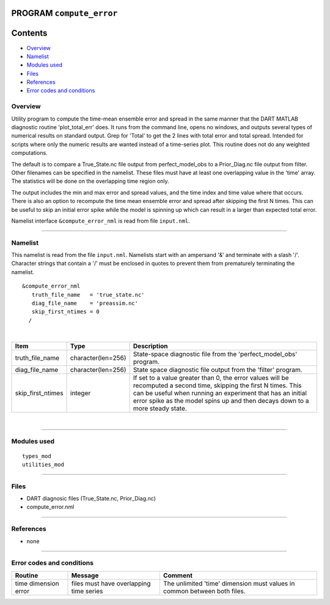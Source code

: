 PROGRAM ``compute_error``
=========================

Contents
========

-  `Overview <#overview>`__
-  `Namelist <#namelist>`__
-  `Modules used <#modules_used>`__
-  `Files <#files>`__
-  `References <#references>`__
-  `Error codes and conditions <#error_codes_and_conditions>`__

Overview
--------

Utility program to compute the time-mean ensemble error and spread in the same manner that the DART MATLAB diagnostic
routine 'plot_total_err' does. It runs from the command line, opens no windows, and outputs several types of numerical
results on standard output. Grep for 'Total' to get the 2 lines with total error and total spread. Intended for scripts
where only the numeric results are wanted instead of a time-series plot. This routine does not do any weighted
computations.

The default is to compare a True_State.nc file output from perfect_model_obs to a Prior_Diag.nc file output from filter.
Other filenames can be specified in the namelist. These files must have at least one overlapping value in the 'time'
array. The statistics will be done on the overlapping time region only.

The output includes the min and max error and spread values, and the time index and time value where that occurs. There
is also an option to recompute the time mean ensemble error and spread after skipping the first N times. This can be
useful to skip an initial error spike while the model is spinning up which can result in a larger than expected total
error.

Namelist interface ``&compute_error_nml`` is read from file ``input.nml``.

--------------

Namelist
--------

This namelist is read from the file ``input.nml``. Namelists start with an ampersand '&' and terminate with a slash '/'.
Character strings that contain a '/' must be enclosed in quotes to prevent them from prematurely terminating the
namelist.

::

   &compute_error_nml
      truth_file_name   = 'true_state.nc'
      diag_file_name    = 'preassim.nc'
      skip_first_ntimes = 0
     /

| 

.. container::

   +-------------------+--------------------+---------------------------------------------------------------------------+
   | Item              | Type               | Description                                                               |
   +===================+====================+===========================================================================+
   | truth_file_name   | character(len=256) | State-space diagnostic file from the 'perfect_model_obs' program.         |
   +-------------------+--------------------+---------------------------------------------------------------------------+
   | diag_file_name    | character(len=256) | State space diagnostic file output from the 'filter' program.             |
   +-------------------+--------------------+---------------------------------------------------------------------------+
   | skip_first_ntimes | integer            | If set to a value greater than 0, the error values will be recomputed a   |
   |                   |                    | second time, skipping the first N times. This can be useful when running  |
   |                   |                    | an experiment that has an initial error spike as the model spins up and   |
   |                   |                    | then decays down to a more steady state.                                  |
   +-------------------+--------------------+---------------------------------------------------------------------------+

| 

--------------

.. _modules_used:

Modules used
------------

::

   types_mod
   utilities_mod

--------------

Files
-----

-  DART diagnosic files (True_State.nc, Prior_Diag.nc)
-  compute_error.nml

--------------

References
----------

-  none

--------------

.. _error_codes_and_conditions:

Error codes and conditions
--------------------------

.. container:: errors

   +----------------------+-----------------------------------------+----------------------------------------------+
   | Routine              | Message                                 | Comment                                      |
   +======================+=========================================+==============================================+
   | time dimension error | files must have overlapping time series | The unlimited 'time' dimension must values   |
   |                      |                                         | in common between both files.                |
   +----------------------+-----------------------------------------+----------------------------------------------+
